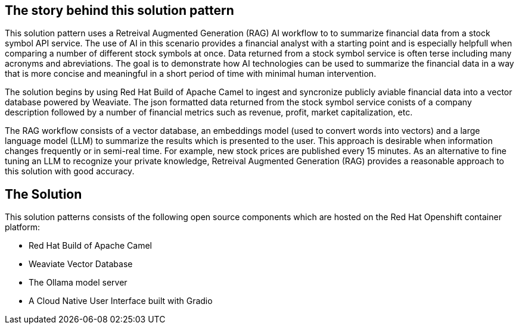 == The story behind this solution pattern

This solution pattern uses a Retreival Augmented Generation (RAG) AI workflow to to summarize financial data
from a stock symbol API service. The use of AI in this scenario provides a financial analyst
with a starting point and is especially helpfull when comparing a number of different stock symbols at once.
Data returned from a stock symbol service is often terse including many acronyms and abreviations. The goal is to 
demonstrate how AI technologies can be used to summarize the financial data in a way that is 
more concise and meaningful in a short period of time with minimal human intervention.

The solution begins by using Red Hat Build of Apache Camel to ingest and syncronize publicly aviable financial data
into a vector database powered by Weaviate. The json formatted data returned from the stock symbol service conists of a company description followed by a number of 
financial metrics such as revenue, profit, market capitalization, etc.  

The RAG workflow consists of a vector database, an embeddings model (used to convert
words into vectors) and a large language model (LLM) to summarize the results which is presented to the user. 
This approach is desirable when information changes frequently or in semi-real time. 
For example, new stock prices are published every 15 minutes.
As an alternative to fine tuning an LLM to recognize your private knowledge, Retreival Augmented Generation (RAG) 
provides a reasonable approach to this solution with good accuracy.

== The Solution

This solution patterns consists of the following open source components which are hosted on the Red Hat Openshift 
container platform:

- Red Hat Build of Apache Camel
- Weaviate Vector Database
- The Ollama model server
- A Cloud Native User Interface built with Gradio

